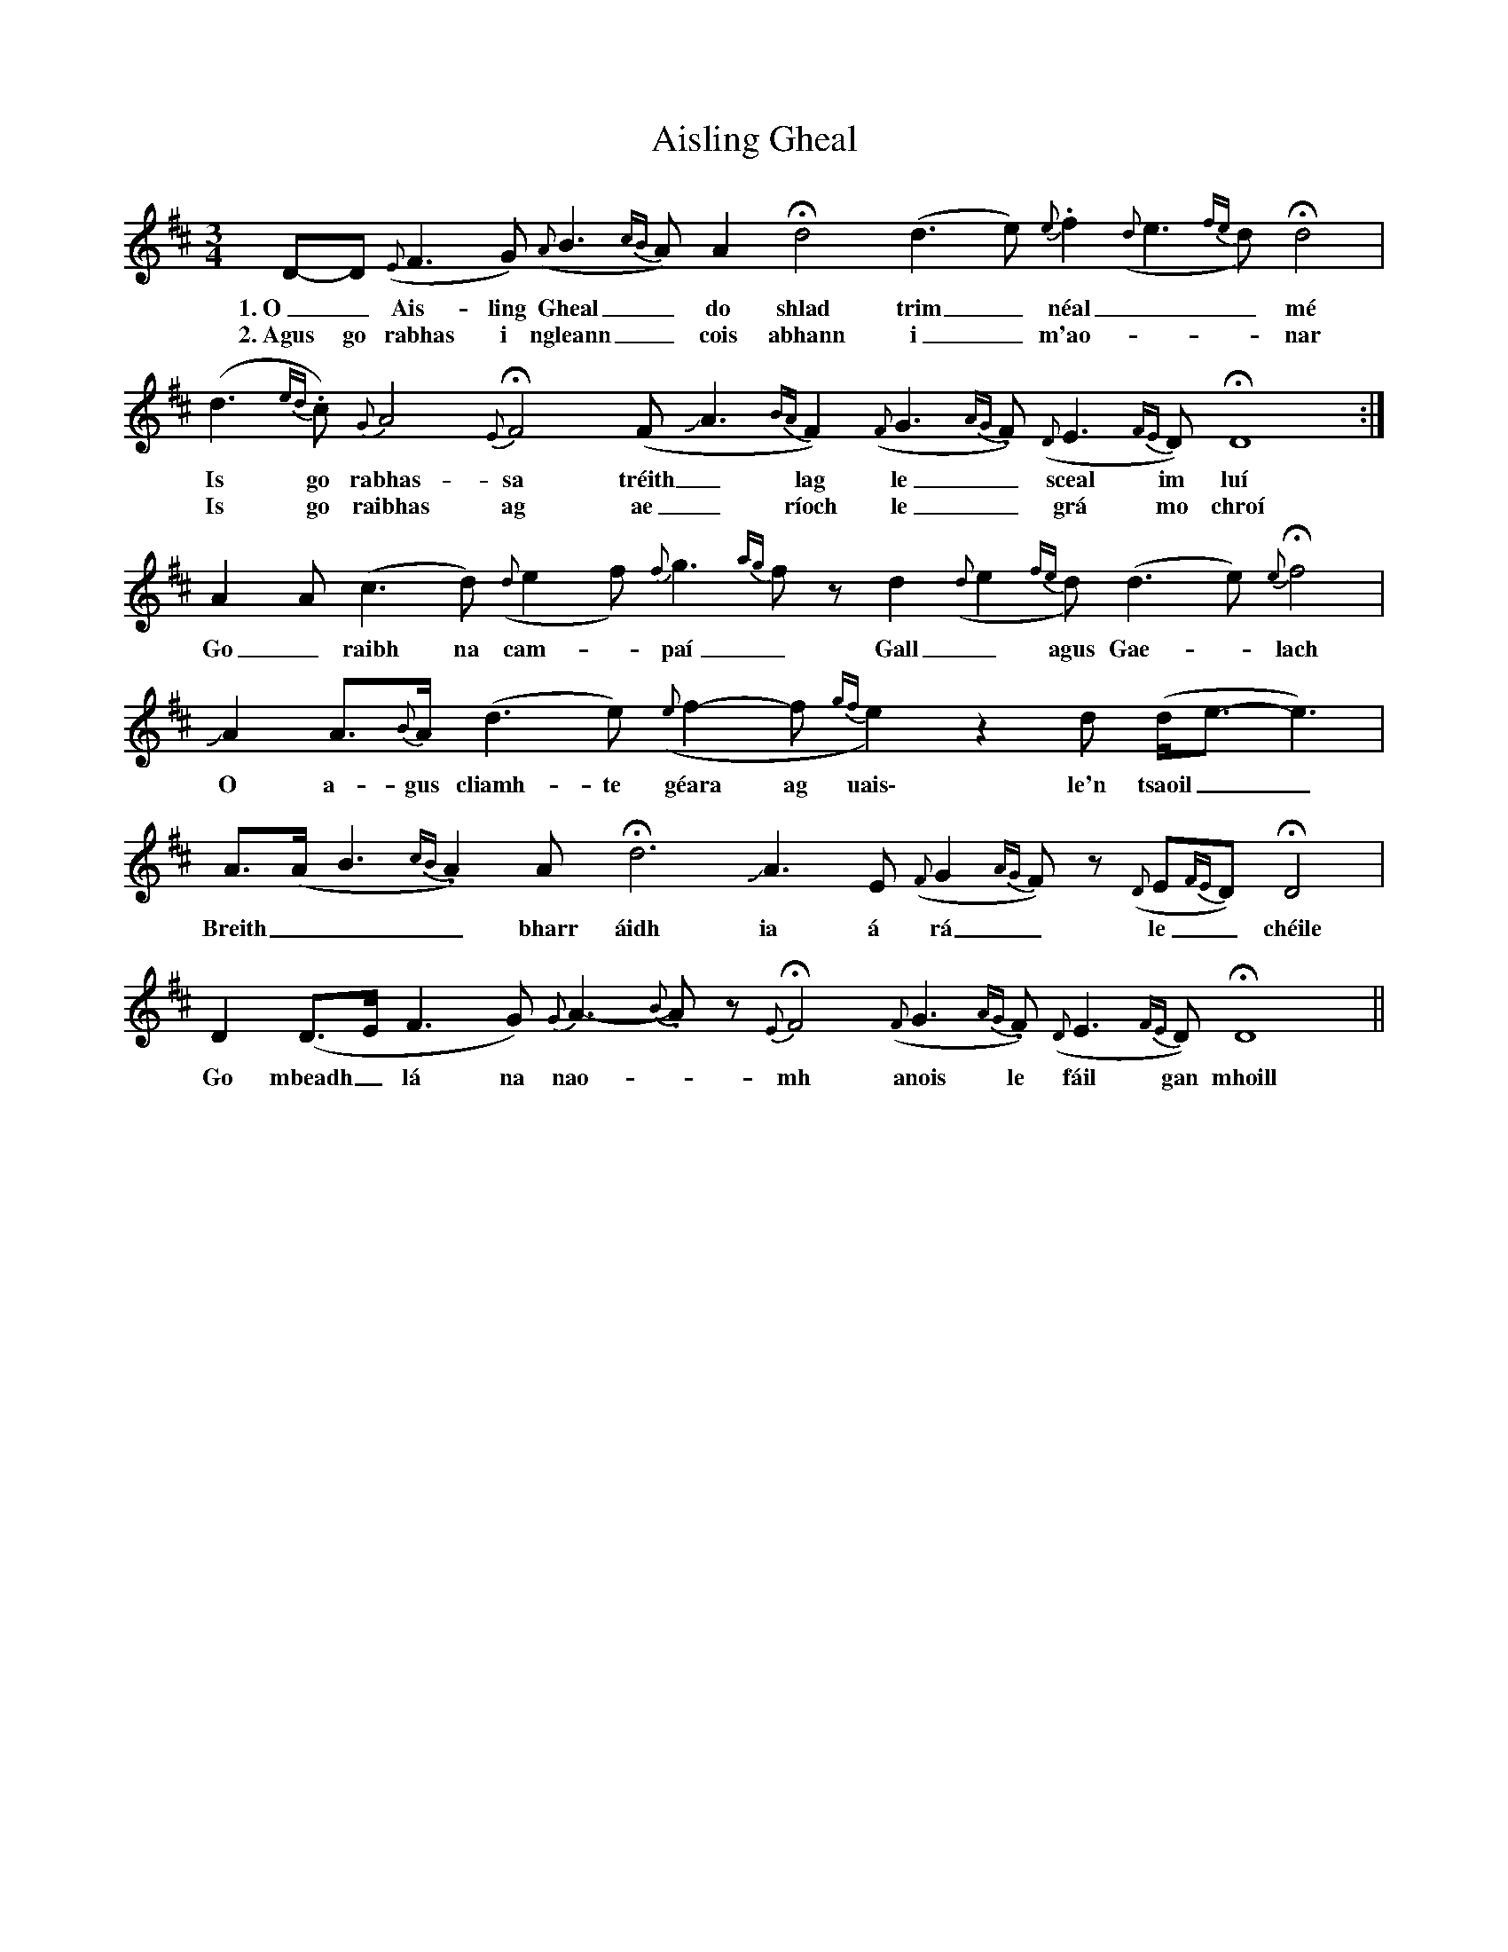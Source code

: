 X: 786
T: Aisling Gheal
R: waltz
M: 3/4
K: Dmajor
D-D ({E}F3G) ({A}B3{cB}A) A2 Hd4 (d3e) {e}.f2 ({d}e3{fe}d) Hd4|
w:1.~O_ Ais-ling Gheal_ do shlad trim_ néal__ mé
w:2.~Agus go rabhas i ngleann_ cois abhann i_ m'ao-__nar
(d3{ed}.c) {G}A4 {E}HF4 (FJA3 {BA}F2) ({F}G3{AG}.F) ({D}E3{FE}D) HD8:|
w:Is go rabhas-sa tréith_ lag le_ sceal im luí
w:Is go raibhas ag ae_ ríoch le_ grá mo chroí
A2A (c3d) ({d}e2f) {f}g3{ag}fz d2 ({d}e2{fe}d) (d3e) {e}Hf4|
w:Go_ raibh na cam-_paí_ Gall_ agus Gae-_lach
JA2 A>{B}A (d3e) ({e}f2-f {gf}e2)z2 d (d<e-e3)|
w:O a-gus cliamh-te géara ag uais\- le'n tsaoil__
A>(A B3{cB}.A2) Ay5Hd6 JA3E ({F}G2{AG}F)z ({D}E{FE}D) HD4|
w:Breith___ bharr áidh ia á rá_ le_ chéile
D2(D>E F3G) {G}A3-{B}.Az {E}HF4 ({F}G3{AG}.F) ({D}E3{FE}D) HD8||
w:Go mbeadh_ lá na nao-_mh anois le fáil gan mhoill

